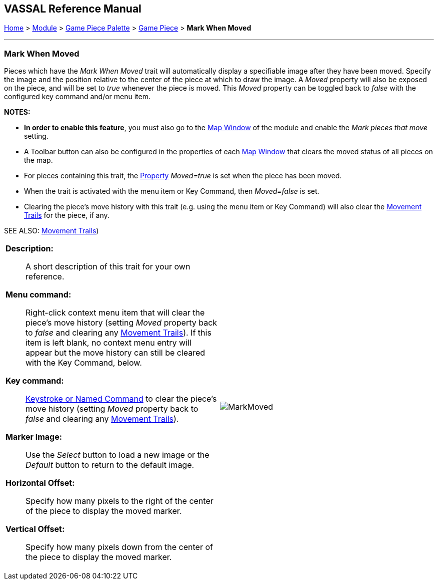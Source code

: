 // Mark When Moved is internally known as MovementMarkable
== VASSAL Reference Manual
[#top]

[.small]#<<index.adoc#toc,Home>> > <<GameModule.adoc#top,Module>> > <<PieceWindow.adoc#top,Game Piece Palette>> > <<GamePiece.adoc#top,Game Piece>> > *Mark When Moved*#

'''''

=== Mark When Moved

Pieces which have the _Mark When Moved_ trait will automatically display a specifiable image after they have been moved.
Specify the image and the position relative to the center of the piece at which to draw the image.
A _Moved_ property will also be exposed on the piece, and will be set to _true_ whenever the piece is moved.
This _Moved_ property can be toggled back to _false_ with the configured key command and/or menu item.

*NOTES:*

* *In order to enable this feature*, you must also go to the <<Map.adoc#top,Map Window>> of the module and enable the _Mark pieces that move_ setting.
* A Toolbar button can also be configured in the properties of each <<Map.adoc#top,Map Window>> that clears the moved status of all pieces on the map.
* For pieces containing this trait, the <<Properties.adoc#top,Property>>  _Moved=true_ is set when the piece has been moved.
* When the trait is activated with the menu item or Key Command, then _Moved=false_ is set.
* Clearing the piece's move history with this trait (e.g.
using the menu item or Key Command) will also clear the <<MovementTrail.adoc#top,Movement Trails>> for the piece, if any.

SEE ALSO: <<MovementTrail.adoc#top,Movement Trails>>)

[width="100%",cols="50%a,50%a",]
|===
|
*Description:*:: A short description of this trait for your own reference.

*Menu command:*:: Right-click context menu item that will clear the piece's move history (setting _Moved_ property back to _false_ and clearing any <<MovementTrail.adoc#top,Movement Trails>>). If this item is left blank, no context menu entry will appear but the move history can still be cleared with the Key Command, below.

*Key command:*:: <<NamedKeyCommand.adoc#top,Keystroke or Named Command>> to clear the piece's move history (setting _Moved_ property back to _false_ and clearing any <<MovementTrail.adoc#top,Movement Trails>>).

*Marker Image:*:: Use the _Select_ button to load a new image or the _Default_ button to return to the default image.

*Horizontal Offset:*:: Specify how many pixels to the right of the center of the piece to display the moved marker.

*Vertical Offset:*:: Specify how many pixels down from the center of the piece to display the moved marker.

|image:images/MarkMoved.png[] +
|===
